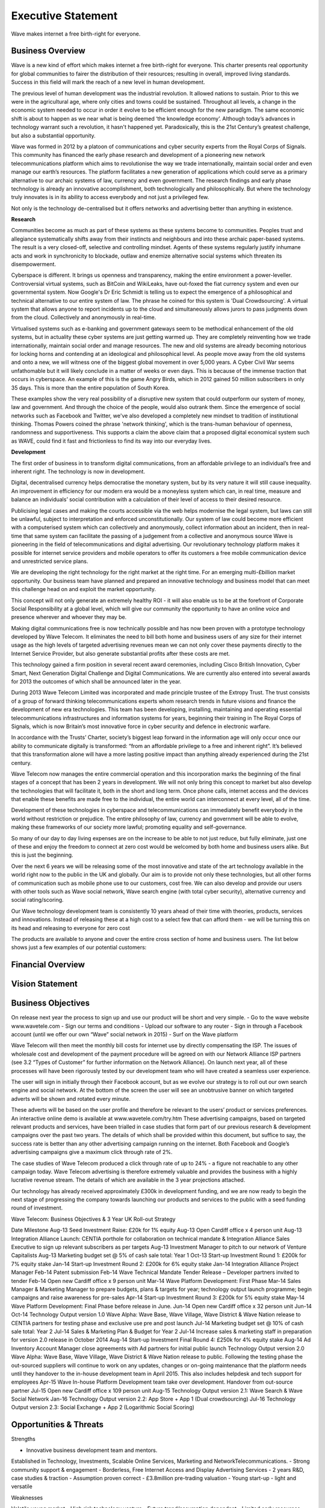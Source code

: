 Executive Statement
=============================

Wave makes internet a free birth-right for everyone.

Business Overview
~~~~~~~~~~~~~~~~~~~~~~~~~~

Wave is a new kind of effort which makes internet a free birth-right for everyone.
This charter presents real opportunity for global communities to fairer the distribution of their
resources; resulting in overall, improved living standards. Success in this field will mark the reach
of a new level in human development.

The previous level of human development was the industrial revolution. It allowed nations to
sustain. Prior to this we were in the agricultural age, where only cities and towns could be
sustained. Throughout all levels, a change in the economic system needed to occur in order it
evolve to be efficient enough for the new paradigm. The same economic shift is about to
happen as we near what is being deemed ‘the knowledge economy’. Although today’s advances
in technology warrant such a revolution, it hasn't happened yet. Paradoxically, this is the 21st
Century’s greatest challenge, but also a substantial opportunity.

Wave was formed in 2012 by a platoon of communications and cyber security experts from the
Royal Corps of Signals. This community has financed the early phase research and development
of a pioneering new network telecommunications platform which aims to revolutionise the way
we trade internationally, maintain social order and even manage our earth’s resources.
The platform facilitates a new generation of applications which could serve as a primary
alternative to our archaic systems of law, currency and even government. The research findings
and early phase technology is already an innovative accomplishment, both technologically and
philosophically. But where the technology truly innovates is in its ability to access everybody and
not just a privileged few.

Not only is the technology de-centralised but it offers networks and advertising better than
anything in existence. 


**Research**

Communities become as much as part of these systems as these systems become to
communities. Peoples trust and allegiance systematically shifts away from their instincts and
neighbours and into these archaic paper-based systems. The result is a very closed-off, selective
and controlling mindset. Agents of these systems regularly justify inhumane acts and work in
synchronicity to blockade, outlaw and enemize alternative social systems which threaten its
disempowerment.

Cyberspace is different. It brings us openness and transparency, making the entire environment
a power-leveller. Controversial virtual systems, such as BitCoin and WikiLeaks, have out-foxed
the fiat currency system and even our governmental system. Now Google's Dr Eric Schmidt is
telling us to expect the emergence of a philosophical and technical alternative to our entire
system of law. The phrase he coined for this system is 'Dual Crowdsourcing'. A virtual system
that allows anyone to report incidents up to the cloud and simultaneously allows jurors to pass
judgments down from the cloud. Collectively and anonymously in real-time.

Virtualised systems such as e-banking and government gateways seem to be methodical
enhancement of the old systems, but in actuality these cyber systems are just getting warmed
up. They are completely reinventing how we trade internationally, maintain social order and
manage resources. The new and old systems are already becoming notorious for locking horns
and contending at an ideological and philosophical level. As people move away from the old
systems and onto a new, we will witness one of the biggest global movement in over 5,000
years. A Cyber Civil War seems unfathomable but it will likely conclude in a matter of weeks or
even days. This is because of the immense traction that occurs in cyberspace. An example of this
is the game Angry Birds, which in 2012 gained 50 million subscribers in only 35 days. This is
more than the entire population of South Korea.

These examples show the very real possibility of a disruptive new system that could outperform
our system of money, law and government. And through the choice of the people, would also
outrank them. Since the emergence of social networks such as Facebook and Twitter, we've also
developed a completely new mindset to tradition of institutional thinking. Thomas Powers
coined the phrase 'network thinking', which is the trans-human behaviour of openness,
randomness and supportiveness. This supports a claim the above claim that a proposed digital
economical system such as WAVE, could find it fast and frictionless to find its way into our
everyday lives.

**Development**

The first order of business in to transform digital communications, from an affordable privilege
to an individual’s free and inherent right. The technology is now in development.

Digital, decentralised currency helps democratise the monetary system, but by its very nature it
will still cause inequality. An improvement in efficiency for our modern era would be a
moneyless system which can, in real time, measure and balance an individuals’ social
contribution with a calculation of their level of access to their desired resource.

Publicising legal cases and making the courts accessible via the web helps modernise the legal
system, but laws can still be unlawful, subject to interpretation and enforced unconstitutionally.
Our system of law could become more efficient with a computerised system which can
collectively and anonymously, collect information about an incident, then in real-time that same
system can facilitate the passing of a judgement from a collective and anonymous source
Wave is pioneering in the field of telecommunications and digital advertising. Our revolutionary
technology platform makes it possible for internet service providers and mobile operators to
offer its customers a free mobile communication device and unrestricted service plans.

We are developing the right technology for the right market at the right time. For an emerging
multi-£billion market opportunity. Our business team have planned and prepared an innovative
technology and business model that can meet this challenge head on and exploit the market
opportunity. 

This concept will not only generate an extremely healthy ROI - it will also enable us to be at the
forefront of Corporate Social Responsibility at a global level, which will give our community the
opportunity to have an online voice and presence wherever and whoever they may be.

Making digital communications free is now technically possible and has now been proven with a
prototype technology developed by Wave Telecom. It eliminates the need to bill both home
and business users of any size for their internet usage as the high levels of targeted advertising
revenues mean we can not only cover these payments directly to the Internet Service Provider,
but also generate substantial profits after these costs are met.

This technology gained a firm position in several recent award ceremonies, including Cisco
British Innovation, Cyber Smart, Next Generation Digital Challenge and Digital Communications.
We are currently also entered into several awards for 2013 the outcomes of which shall be
announced later in the year.

During 2013 Wave Telecom Limited was incorporated and made principle trustee of the Extropy
Trust. The trust consists of a group of forward thinking telecommunications experts whom
research trends in future visions and finance the development of new era technologies.
This team has been developing, installing, maintaining and operating essential
telecommunications infrastructures and information systems for years, beginning their training
in The Royal Corps of Signals, which is now Britain’s most innovative force in cyber security and
defence in electronic warfare.

In accordance with the Trusts’ Charter, society’s biggest leap forward in the information age will
only occur once our ability to communicate digitally is transformed: “from an affordable
privilege to a free and inherent right”. It’s believed that this transformation alone will have
a more lasting positive impact than anything already experienced during the 21st
century. 

Wave Telecom now manages the entire commercial operation and this incorporation marks the
beginning of the final stages of a concept that has been 2 years in development. We will not
only bring this concept to market but also develop the technologies that will facilitate it, both in
the short and long term. Once phone calls, internet access and the devices that enable these 
benefits are made free to the individual, the entire world can interconnect at every level, all of
the time. 

Development of these technologies in cyberspace and telecommunications can immediately
benefit everybody in the world without restriction or prejudice. The entire philosophy of law,
currency and government will be able to evolve, making these frameworks of our society more
lawful; promoting equality and self-governance. 

So many of our day to day living expenses are on the increase to be able to not just reduce, but
fully eliminate, just one of these and enjoy the freedom to connect at zero cost would be
welcomed by both home and business users alike. But this is just the beginning.

Over the next 6 years we will be releasing some of the most innovative and state of the art
technology available in the world right now to the public in the UK and globally. Our aim is to
provide not only these technologies, but all other forms of communication such as mobile
phone use to our customers, cost free. We can also develop and provide our users with other
tools such as Wave social network, Wave search engine (with total cyber security), alternative
currency and social rating/scoring.

Our Wave technology development team is consistently 10 years ahead of their time with
theories, products, services and innovations. Instead of releasing these at a high cost to a select
few that can afford them - we will be turning this on its head and releasing to everyone for
zero cost

The products are available to anyone and cover the entire cross section of home and business
users. The list below shows just a few examples of our potential customers:



Financial Overview
~~~~~~~~~~~~~~~~~~~~~~~~~~~~~~~~~~~~~~


Vision Statement
~~~~~~~~~~~~~~~~~~~~~~~~~~


Business Objectives
~~~~~~~~~~~~~~~~~~~~~~~~~~~~~~~~~~~~~~~~~~~~~

On release next year the process to sign up and use our product will be short and very simple.
- Go to the wave website www.wavetele.com
- Sign our terms and conditions
- Upload our software to any router
- Sign in through a Facebook account (until we offer our own “Wave” social network in
2015)
- Surf on the Wave platform

Wave Telecom will then meet the monthly bill costs for internet use by directly compensating
the ISP. The issues of wholesale cost and development of the payment procedure will be
agreed on with our Network Alliance ISP partners (see 3.2 “Types of Customer” for further
information on the Network Alliance).
On launch next year, all of these processes will have been rigorously tested by our
development team who will have created a seamless user experience.

The user will sign in initially through their Facebook account, but as we evolve our strategy is to
roll out our own search engine and social network. At the bottom of the screen the user will
see an unobtrusive banner on which targeted adverts will be shown and rotated every minute.

These adverts will be based on the user profile and therefore be relevant to the users’ product
or services preferences. An interactive online demo is available at www.wavetele.com/try.htm
These advertising campaigns, based on targeted relevant products and services, have been
trialled in case studies that form part of our previous research & development campaigns over
the past two years. The details of which shall be provided within this document, but suffice to
say, the success rate is better than any other advertising campaign running on the internet.
Both Facebook and Google’s advertising campaigns give a maximum click through rate of 2%.

The case studies of Wave Telecom produced a click through rate of up to 24% - a figure not
reachable to any other campaign today.
Wave Telecom advertising is therefore extremely valuable and provides the business with a
highly lucrative revenue stream. The details of which are available in the 3 year projections
attached.


Our technology has already received approximately £300k in development funding, and we are
now ready to begin the next stage of progressing the company towards launching our products
and services to the public with a seed funding round of investment.

Wave Telecom: Business Objectives & 3 Year UK Roll-out Strategy

Date Milestone
Aug-13 Seed Investment Raise: £20k for 1% equity
Aug-13 Open Cardiff office x 4 person unit
Aug-13 Integration Alliance Launch: CENTIA porthole for collaboration on technical mandate & Integration Alliance
Sales Executive to sign up relevant subscribers as per targets
Aug-13 Investment Manager to pitch to our network of Venture Capitalists
Aug-13 Marketing budget set @ 5% of cash sale total: Year 1
Oct-13 Start-up Investment Round 1: £200k for 7% equity stake
Jan-14 Start-up Investment Round 2: £200k for 6% equity stake
Jan-14 Integration Alliance Project Manager
Feb-14 Patent submission
Feb-14 Wave Technical Mandate Tender Release – Developer partners invited to tender
Feb-14 Open new Cardiff office x 9 person unit
Mar-14 Wave Platform Development: First Phase
Mar-14
Sales Manager & Marketing Manager to prepare budgets, plans & targets for year; technology output launch
programme; begin campaigns and raise awareness for pre-sales
Apr-14 Start-up Investment Round 3: £200k for 5% equity stake
May-14 Wave Platform Development: Final Phase before release in June.
Jun-14 Open new Cardiff office x 32 person unit
Jun-14
Oct-14 Technology Output version 1.0 Wave Alpha: Wave Base, Wave Village, Wave District & Wave Nation release to
CENTIA partners for testing phase and exclusive use pre and post launch
Jul-14 Marketing budget set @ 10% of cash sale total: Year 2
Jul-14 Sales & Marketing Plan & Budget for Year 2
Jul-14 Increase sales & marketing staff in preparation for version 2.0 release in October 2014
Aug-14 Start-up Investment Final Round 4: £250k for 4% equity stake
Aug-14 Ad Inventory Account Manager close agreements with Ad partners for initial public launch
Technology Output version 2.0 Wave Alpha: Wave Base, Wave Village, Wave District & Wave Nation release to
public. Following the testing phase the out-sourced suppliers will continue to work on any updates, changes
or on-going maintenance that the platform needs until they handover to the in-house development team in
April 2015. This also includes helpdesk and tech support for employees
Apr-15 Wave In-house Platform Development team take over development. Handover from out-source partner
Jul-15 Open new Cardiff office x 109 person unit
Aug-15 Technology Output version 2.1: Wave Search & Wave Social Network
Jan-16 Technology Output version 2.2: App Store + App 1 (Dual crowdsourcing)
Jul-16 Technology Output version 2.3: Social Exchange + App 2 (Logarithmic Social Scoring)


Opportunities & Threats
~~~~~~~~~~~~~~~~~~~~~~~~~~~~~~~~~~~~~~~~~~~~~

Strengths 

- Innovative business development team and mentors. 
Established in Technology,
Investments, Scalable Online Services,
Marketing and NetworkTelecommunications.
- Strong community support &
engagement
- Borderless, Free Internet Access and
Display Advertising Services
- 2 years R&D, case studies & traction
- Assumption proven correct
- £3.8million pre-trading valuation
- Young start-up - light and versatile


Weaknesses

Volatile young market
- High risk technology venture
- Future trend/assumption dependant
- Limited early resources;
	o Pending start-up capital
	o No dedicated developers
	o Limited trading activity
- Limited Directors loans available
	o Risk embracive history
	o Limited capital
- Heavy dependant on investment

Opportunities

- Build Alliances instead of competition
- New standard in display advertising
- Estimated £200Billion annual spend on display advertising by 2015
- Meet government and industry
demand of interconnecting the worlds
remaining 4 billion population
- Free alternative for the connected 3
billion population
- Creates certainty amidst the uncertain
future of Cyberspace
- Platform for philanthropic and
experiment social applications
- Early sale of technology


Threats

- Competing tech giants
- Privacy/ data security concerns
- Bring unwelcomed social change
- Political & legislative ignorance
- Irreversible social impact



Exit Strategy
~~~~~~~~~~~~~~~~~~~~~~~~~~~~~~~~~~~~~~~~~~~~~

Following the launch of all of our technology outputs in 2016, the exit strategy for Wave
Telecom Limited is obtainable through 3 different options. Throughout the trading period we
shall be advised by our company legal team and company accountant as to the best option to
take and the optimum period to do it within based on our ROI and profit margin for the year.

Option 1 – Private Share Trading
Short term exit strategy Year 1-3
We have successfully offered our initial private investors the option to trade shares with new
investors as the business value increased through further investment into our technology and
R&D. As promised, all our investors have traded whenever they have needed and are happy
with the ROI received, even at the early stages of the business. Our aim is to offer this service
throughout the first 3 years of trading.

Option 2 – Merger/Acquisition/Friendly Takeover
Short term exit strategy Year 2-5
In an ideal world a perfect exit strategy for Wave would be to be part of a merger or acquisition
by another technology company or ISP. Our board of Directors would agree to this through a
public offer of stock or cash made by the acquiring firm, and the board of the target firm will
then publicly approve the buyout terms. Shareholder approval may be required dependent on
whether there any other shareholders other than directors at this point. The key determinant will
be whether the price per share offered is acceptable. Given the growth prospects of Wave, at
this point a premium figure would be expected.

Option 3 - Initial Public Offering (IPO)
Medium term exit strategy Year 3-5

“The first sale of stock by a private company to the general public on a securities exchange,
done by both smaller, younger companies seeking capital to expand or by largely privately
owned companies looking to become publicly traded”.
- Private Company -> Public Company
- Expansion capital raise
- Monetise investments of early private investors
- Become a publicly traded enterprise

Wave will employ the assistance of an underwriting firm (investment bank) to periodically advise
as to the best time to bring the company to market, the type of security to issue and the best
offering price. For those looking for a greater return from year 3 onwards, this may be a more
acceptable option.

Option 4 – Alternative Investment Market (AIM)
Medium Term Exit Strategy Year 3-5
Another option would be to float our shares on the AIM once the business is generating a
healthy profit (from year 3 – 5 onwards). This sub-market of the London Stock Exchange permits
smaller companies to participate with greater regulatory flexibility than applies to the main 
market (no set requirements for capitalisation or number of shares issued). As it is also the
London Stock Exchange’s global market for smaller and growing companies it would suit Wave
as an exit option. Early stage businesses, venture capital-backed companies and more
established businesses may also join AIM, so we are not limited in stage or timescales within the
first 5 years.








